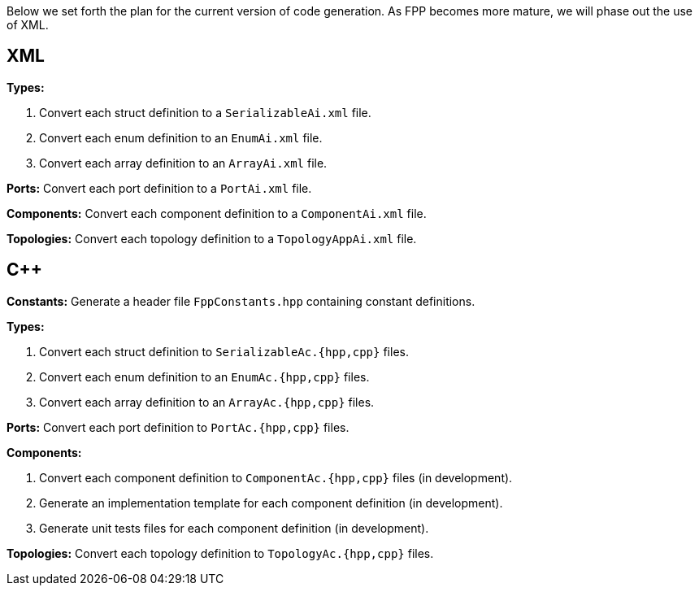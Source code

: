 Below we set forth the plan for the current version of code generation.
As FPP becomes more mature, we will phase out the use of XML.

== XML

*Types:*

. Convert each struct definition to a `SerializableAi.xml` file.

. Convert each enum definition to an `EnumAi.xml` file.

. Convert each array definition to an `ArrayAi.xml` file.

*Ports:* Convert each port definition to a `PortAi.xml` file.

*Components:* Convert each component definition to a `ComponentAi.xml` file.

*Topologies:* Convert each topology definition to a `TopologyAppAi.xml` file.

== {cpp}

*Constants:* Generate a header file `FppConstants.hpp` containing constant definitions.

*Types:* 

. Convert each struct definition to `SerializableAc.{hpp,cpp}` files.

. Convert each enum definition to an `EnumAc.{hpp,cpp}` files.

. Convert each array definition to an `ArrayAc.{hpp,cpp}` files.

*Ports:* Convert each port definition to `PortAc.{hpp,cpp}` files.

*Components:*

. Convert each component definition to `ComponentAc.{hpp,cpp}` files (in development).

. Generate an implementation template for each component definition (in development).

. Generate unit tests files for each component definition (in development).

*Topologies:* Convert each topology definition to `TopologyAc.{hpp,cpp}` files.
